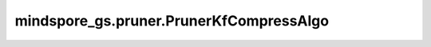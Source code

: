 mindspore_gs.pruner.PrunerKfCompressAlgo
========================================

.. py:class:: mindspore_gs.pruner.PrunerKfCompressAlgo(config=None)

    `PrunerKfCompressAlgo` 是CompAlgo的子类，实现了SCOP算法中利用高仿数据来学习发现冗余卷积核。

    .. note::
        - 针对入参 `config` ，目前 `PrunerKfCompressAlgo` 是没有可选的配置项，但为了兼容性， `config` 被保留，在初始化时以空字典代替。如 `kf_pruning = PrunerKfCompressAlgo({})` 。

    参数：
        - **config** (dict) - 算法配置参数。

    .. py:method:: callbacks()

        定义SCOP剪枝算法特有的callbacks即生成高仿数据的callback。

        返回：
            SCOP剪枝算法的callbacks列表。

    .. py:method:: apply(network)

        将网络变成Konckoff网络。

        参数：
            - **network** (Cell) - 原始待剪枝网络。

        返回：
            返回变换后的Konckoff网络。
        
        异常：
            - **TypeError** - `network` 不是Cell。
